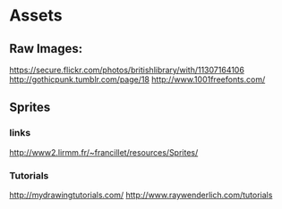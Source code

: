 * Assets

** Raw Images:
   https://secure.flickr.com/photos/britishlibrary/with/11307164106
   http://gothicpunk.tumblr.com/page/18
   http://www.1001freefonts.com/



** Sprites

*** links

    http://www2.lirmm.fr/~francillet/resources/Sprites/

*** Tutorials
    http://mydrawingtutorials.com/
    http://www.raywenderlich.com/tutorials

